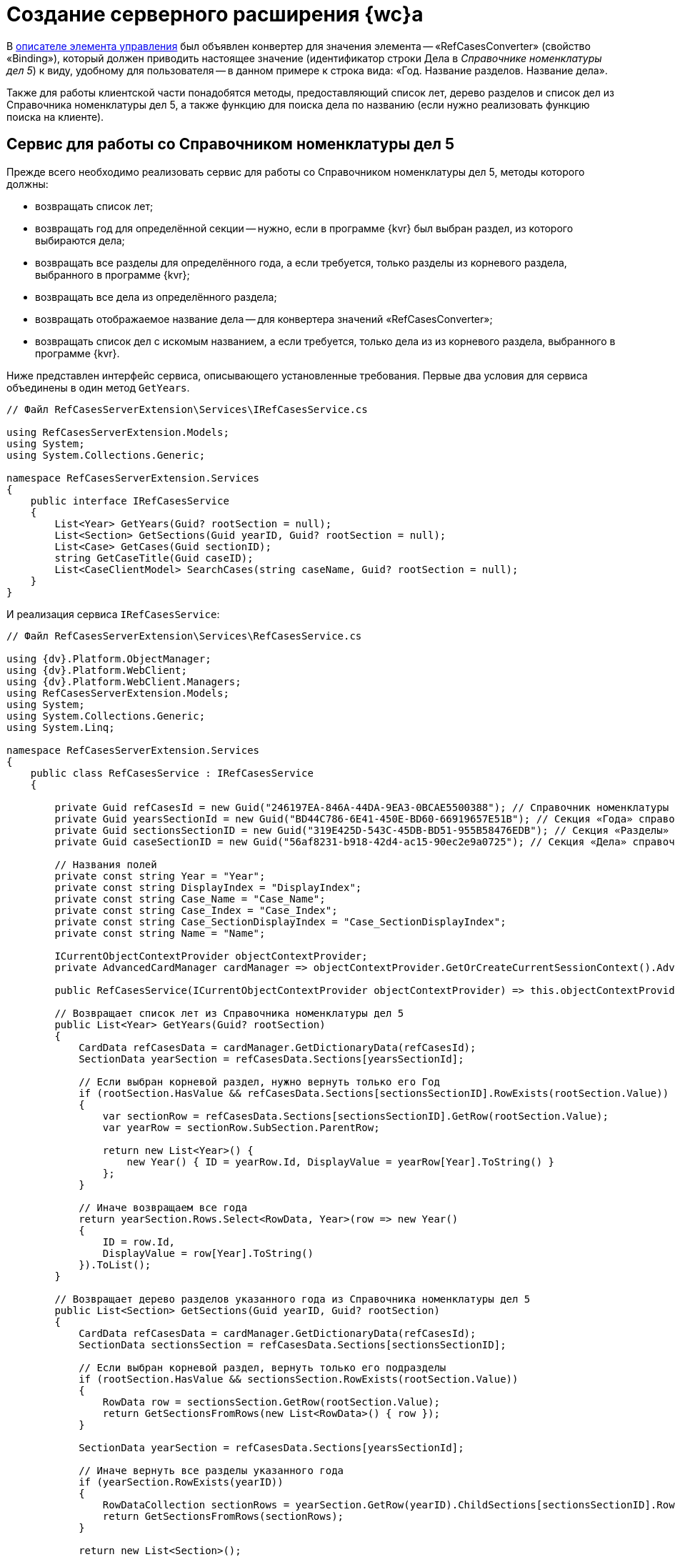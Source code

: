 = Создание серверного расширения {wc}а

В link:SampleOfficeWorkDescriptor.md[описателе элемента управления] был объявлен конвертер для значения элемента -- «RefCasesConverter» (свойство «Binding»), который должен приводить настоящее значение (идентификатор строки Дела в _Справочнике номенклатуры дел 5_) к виду, удобному для пользователя -- в данном примере к строка вида: «Год. Название разделов. Название дела».

Также для работы клиентской части понадобятся методы, предоставляющий список лет, дерево разделов и список дел из Справочника номенклатуры дел 5, а также функцию для поиска дела по названию (если нужно реализовать функцию поиска на клиенте).

== Сервис для работы со Справочником номенклатуры дел 5

Прежде всего необходимо реализовать сервис для работы со Справочником номенклатуры дел 5, методы которого должны:

* возвращать список лет;
* возвращать год для определённой секции -- нужно, если в программе {kvr} был выбран раздел, из которого выбираются дела;
* возвращать все разделы для определённого года, а если требуется, только разделы из корневого раздела, выбранного в программе {kvr};
* возвращать все дела из определённого раздела;
* возвращать отображаемое название дела -- для конвертера значений «RefCasesConverter»;
* возвращать список дел с искомым названием, а если требуется, только дела из из корневого раздела, выбранного в программе {kvr}.

Ниже представлен интерфейс сервиса, описывающего установленные требования. Первые два условия для сервиса объединены в один метод `GetYears`.

[source,csharp]
----
// Файл RefCasesServerExtension\Services\IRefCasesService.cs

using RefCasesServerExtension.Models;
using System;
using System.Collections.Generic;

namespace RefCasesServerExtension.Services
{
    public interface IRefCasesService
    {
        List<Year> GetYears(Guid? rootSection = null);
        List<Section> GetSections(Guid yearID, Guid? rootSection = null);
        List<Case> GetCases(Guid sectionID);
        string GetCaseTitle(Guid caseID);
        List<CaseClientModel> SearchCases(string caseName, Guid? rootSection = null);
    }
}

----

И реализация сервиса `IRefCasesService`:

[source,csharp]
----
// Файл RefCasesServerExtension\Services\RefCasesService.cs

using {dv}.Platform.ObjectManager;
using {dv}.Platform.WebClient;
using {dv}.Platform.WebClient.Managers;
using RefCasesServerExtension.Models;
using System;
using System.Collections.Generic;
using System.Linq;

namespace RefCasesServerExtension.Services
{
    public class RefCasesService : IRefCasesService
    {
        
        private Guid refCasesId = new Guid("246197EA-846A-44DA-9EA3-0BCAE5500388"); // Справочник номенклатуры дел 5
        private Guid yearsSectionId = new Guid("BD44C786-6E41-450E-BD60-66919657E51B"); // Секция «Года» справочника
        private Guid sectionsSectionID = new Guid("319E425D-543C-45DB-BD51-955B58476EDB"); // Секция «Разделы» справочника
        private Guid caseSectionID = new Guid("56af8231-b918-42d4-ac15-90ec2e9a0725"); // Секция «Дела» справочника

        // Названия полей
        private const string Year = "Year";
        private const string DisplayIndex = "DisplayIndex";
        private const string Case_Name = "Case_Name";
        private const string Case_Index = "Case_Index";
        private const string Case_SectionDisplayIndex = "Case_SectionDisplayIndex";
        private const string Name = "Name";

        ICurrentObjectContextProvider objectContextProvider;
        private AdvancedCardManager cardManager => objectContextProvider.GetOrCreateCurrentSessionContext().AdvancedCardManager;

        public RefCasesService(ICurrentObjectContextProvider objectContextProvider) => this.objectContextProvider = objectContextProvider;

        // Возвращает список лет из Справочника номенклатуры дел 5
        public List<Year> GetYears(Guid? rootSection)
        {
            CardData refCasesData = cardManager.GetDictionaryData(refCasesId);
            SectionData yearSection = refCasesData.Sections[yearsSectionId];

            // Если выбран корневой раздел, нужно вернуть только его Год
            if (rootSection.HasValue && refCasesData.Sections[sectionsSectionID].RowExists(rootSection.Value))
            {
                var sectionRow = refCasesData.Sections[sectionsSectionID].GetRow(rootSection.Value);
                var yearRow = sectionRow.SubSection.ParentRow;

                return new List<Year>() {
                    new Year() { ID = yearRow.Id, DisplayValue = yearRow[Year].ToString() }
                };
            }

            // Иначе возвращаем все года
            return yearSection.Rows.Select<RowData, Year>(row => new Year()
            {
                ID = row.Id,
                DisplayValue = row[Year].ToString()
            }).ToList();
        }

        // Возвращает дерево разделов указанного года из Справочника номенклатуры дел 5 
        public List<Section> GetSections(Guid yearID, Guid? rootSection)
        {
            CardData refCasesData = cardManager.GetDictionaryData(refCasesId);
            SectionData sectionsSection = refCasesData.Sections[sectionsSectionID];

            // Если выбран корневой раздел, вернуть только его подразделы
            if (rootSection.HasValue && sectionsSection.RowExists(rootSection.Value))
            {
                RowData row = sectionsSection.GetRow(rootSection.Value);
                return GetSectionsFromRows(new List<RowData>() { row });
            }

            SectionData yearSection = refCasesData.Sections[yearsSectionId];

            // Иначе вернуть все разделы указанного года
            if (yearSection.RowExists(yearID))
            {
                RowDataCollection sectionRows = yearSection.GetRow(yearID).ChildSections[sectionsSectionID].Rows;
                return GetSectionsFromRows(sectionRows);
            }

            return new List<Section>();
        }

        // Вернуть все дела указанного раздела
        public List<Case> GetCases(Guid sectionID)
        {
            CardData refCasesData = cardManager.GetDictionaryData(refCasesId);
            SectionData sectionsSection = refCasesData.Sections[sectionsSectionID];

            if (sectionsSection.RowExists(sectionID))
            {
                RowDataCollection sectionRows = sectionsSection.GetRow(sectionID).ChildSections[caseSectionID].Rows;
                return GetCasesFromRows(sectionRows);
            }

            return new List<Case>();
        }

        // Вернуть отображаемое название дела
        public string GetCaseTitle(Guid caseID)
        {
            CardData refCasesData = cardManager.GetDictionaryData(refCasesId);
            SectionData section = refCasesData.Sections[caseSectionID];

            if (section.RowExists(caseID))
            {
                // Получаем для дела родительские строки раздела и года
                RowData caseRow = section.GetRow(caseID);
                var sectionRow = caseRow.SubSection.ParentRow;
                var yearRow = sectionRow.SubSection.ParentRow;

                return string.Format("{0}, {1}, {2}", yearRow[Year], sectionRow[DisplayIndex], caseRow[Case_Name]);
            }

            return "Ошибка!";
        }

        // Поиск дела по названию и по идентификатору дела
        public List<CaseClientModel> SearchCases(string caseName, Guid? rootSection = null)
        {
            CardData refCasesData = cardManager.GetDictionaryData(refCasesId);

            RowDataCollection allRows;

            // Если указан коневой раздел, поиск только в нём, иначе - во всех разделах
            if (rootSection.HasValue && refCasesData.Sections[sectionsSectionID].RowExists(rootSection.Value))
                allRows = refCasesData.Sections[caseSectionID].GetAllRows(rootSection.Value, true);
            else
                allRows = refCasesData.Sections[caseSectionID].GetAllRows();

            var results = new List<CaseClientModel>();

            foreach (var caseRow in allRows)
            {
                // Проверяем название раздела - поле Case_Name
                if (caseRow[Case_Name].ToString().IndexOf(caseName, StringComparison.InvariantCultureIgnoreCase) > -1 ||
                    (caseRow[Case_SectionDisplayIndex].ToString() + "-" + caseRow[Case_Index].ToString()).IndexOf(caseName, StringComparison.InvariantCultureIgnoreCase) > -1)
                {
                    var sectionRow = caseRow.SubSection.ParentRow;
                    var yearRow = sectionRow.SubSection.ParentRow;

                    results.Add(new CaseClientModel()
                    {
                        Id = caseRow.Id,

                        // Возвращаем сразу отображаемое название
                        Name = string.Format("{0}, {1}, {2}", yearRow[Year], sectionRow[DisplayIndex], caseRow[Case_Name])
                    });
                }
            }

            return results;
        }

  
        // Возвращает список Разделов для строк секции справочника
        List<Section> GetSectionsFromRows(IEnumerable<RowData> rows)
        {
            var nodes = new List<Section>();

            foreach (var row in rows)
            {
                var node = new Section() { ID = row.Id, DisplayValue = row[Name].ToString() };
                if (row.HasChildRows)
                    node.Sections = GetSectionsFromRows(row.ChildRows);

                nodes.Add(node);
            }
            return nodes;
        }

        // Возвращает список Дел для строк справочника
        List<Case> GetCasesFromRows(RowDataCollection rows)
        {
            var nodes = new List<Case>();

            foreach (var row in rows)
            {
                var node = new Case() { ID = row.Id, DisplayValue = row[Case_Name].ToString() };
                if (row.HasChildRows)
                    node.Cases = GetCasesFromRows(row.ChildRows);

                nodes.Add(node);
            }
            return nodes;
        }
    }
}

----

== Конвертер RefCasesConverter

Как уже было сказано ранее, конвертер нужен для формирования отображаемого значения элемента управления, показываемого при инициализации элемента -- иначе в элементе будет показан идентификатор выбранного дела.

Для разрабатываемого элемента управления название конвертера («RefCasesConverter») было объявлено в описателе элемента управления. Теперь его нужно реализовать и зарегистрировать в серверном расширении {wc}а.

В данном пример конвертер использует метод `IRefCasesService.GetCaseTitle` для получения отображаемого названия Дела.

[source,csharp]
----
// Файл RefCasesServerExtension\BindingConverters\RefCasesConverter.cs

using {dv}.WebClientLibrary.Layout.IL;
using {dv}.WebClientLibrary.ObjectModel;
using {dv}.WebClientLibrary.ObjectModel.Services.BindingConverters;
using {dv}.WebClientLibrary.ObjectModel.Services.LayoutModel;
using RefCasesServerExtension.Models;
using RefCasesServerExtension.Services;
using System;

namespace RefCasesServerExtension.BindingConverters
{
    // Класс конвертера может быть производным от BaseBindingConverter или полностью реализовывать интерфейс IBindingConverter 
    public class RefCasesConverter : BaseBindingConverter
    {
        private IRefCasesService refCasesService;

        // В базовый класс нужно передать название конвертера, указанного в описателе - RefCasesConverter
        public RefCasesConverter(IServiceProvider serviceProvider, IRefCasesService refCasesService) : base(serviceProvider, "RefCasesConverter")
        {
            // Получаем реализованный ранее сервис для работы со Справочником номенклатуры дел 5
            this.refCasesService = refCasesService;
        }

        // Основной метод, возвращающий отображаемое значение (а точнее модель) для значения элемента управления - bindingResult.Value
        public override BindingResult ConvertForDisplay(ControlContext controlContext, LayoutBinding binding, BindingResult bindingResult)
        {
            var itemId = bindingResult.Value != null ? (Guid)bindingResult.Value : Guid.Empty;
            var name = itemId == Guid.Empty ? "" : refCasesService.GetCaseTitle(itemId);

            // Клиент ожидает модель, включающую идентификатор и название Дела
            var model = new CaseClientModel() { Id = itemId, Name = name };

            return bindingResult.Clone(model);
        }
    }
}

----

== Веб-методы серверного расширения

Клиентской части элемента управления нужны данные из Справочника номенклатуры дела 5: для показа списка лет, разделов, а также дел. Предоставить доступ к данным можно с помощью веб-методов серверного расширения. Далее приведён код контроллера, предоставляющего такие веб-методы.

[source,csharp]
----
// Файл RefCasesServerExtension\Controllers\RefCasesOperationController.cs

using RefCasesServerExtension.Models;
using RefCasesServerExtension.Services;
using System;
using System.Web.Http;
using System.Linq;

namespace RefCasesServerExtension.Controllers
{
    public class RefCasesOperationController : ApiController
    {
        private readonly IRefCasesService refCasesService;

        // В конструкторе контроллера получаем ссылку на реализованный сервис для работы со Справочником номенклатуры дел 5
        public RefCasesOperationController(IRefCasesService refCasesService)
        {
            this.refCasesService = refCasesService;
        }

        // Возвращает список лет
        [HttpPost]
        public Year[] GetYears([FromUri]Guid? rootSectionID)
        {
            return refCasesService.GetYears(rootSectionID).ToArray();
        }

        // Возвращает список разделов
        [HttpPost]
        public Section[] GetSections([FromUri]Guid yearID, [FromUri]Guid? rootSectionID) {
            return refCasesService.GetSections(yearID, rootSectionID).ToArray();
        }

        // Возвращает список дел
        [HttpPost]
        public Case[] GetCases([FromUri]Guid sectionID)
        {
            return refCasesService.GetCases(sectionID).ToArray();
        }

        // Возвращает отображаемое название дела
        [HttpPost]
        public string GetCaseDisplayName([FromUri]Guid caseID)
        {
            return refCasesService.GetCaseTitle(caseID);
        }

        // Поиск дела по имени
        [HttpPost]
        public CaseSearchResult SearchCase([FromUri]string caseName, [FromUri]int skipCount, [FromUri]int maxCount, [FromUri]Guid? rootSectionID)
        {
            // Получаем все подходящие дела
            var rows = refCasesService.SearchCases(caseName, rootSectionID);

            var result = new CaseSearchResult
            {
                // Оставляем только количество запрошенных клиентом
                Items = rows.Skip(skipCount).Take(maxCount).ToArray(),

                // Устанавливаем флаг наличия дополнительных результатов
                HasMore = rows.Count > skipCount + maxCount
            };

            return result;
        }
    }
}

----

Т. к. количество результатов поискового запроса SearchCase может быть достаточно большим, клиенту предоставлена возможность ограничивать его с помощью параметров skipCount (кол-во пропускаемых результатов) и maxCount (максимальное количество результатов, принимаемых клиентом за один раз).

== Ядро серверного расширения

Реализованные сущности необходимо зарегистрировать в серверном расширении.

[source,csharp]
----
// Файл RefCasesServerExtension\RefCasesServerExtension.cs

using System;
using System.Collections.Generic;
using System.Diagnostics;
using System.Reflection;
using System.Resources;
using Autofac;
using {dv}.WebClient.Extensibility;
using {dv}.WebClient.Helpers;
using {dv}.WebClientLibrary.ObjectModel.Services.BindingConverters;
using RefCasesServerExtension.BindingConverters;
using RefCasesServerExtension.Services;

namespace RefCasesServerExtension
{
    public class RefCasesServerExtension : WebClientExtension
    {
        public RefCasesServerExtension(IServiceProvider serviceProvider)
            : base(serviceProvider)
        {
        }

        public override string ExtensionName
        {
            get { return Assembly.GetAssembly(typeof(RefCasesServerExtension)).GetName().Name; }
        }

        public override Version ExtensionVersion
        {
            get { return new Version(FileVersionInfo.GetVersionInfo(Assembly.GetExecutingAssembly().Location).FileVersion); }
        }

        #region WebClientExtension Overrides

        // Регистрация компонентов, реализованных в расширении
        public override void InitializeContainer(ContainerBuilder containerBuilder)
        {
            // Регистрируем конвертер
            containerBuilder.RegisterOrderedType<RefCasesConverter, IBindingConverter>();
            
            // Регистрируем сервисы
            containerBuilder.RegisterType<RefCasesService>().As<IRefCasesService>().SingleInstance();
        }

        // Также для примера добавлено несколько локализованных текстовых ресурсов, которые будут использоваться в клиентском расширении
        protected override List<ResourceManager> GetLayoutExtensionResourceManagers()
        {
            return new List<ResourceManager>
            {
                { Resources.ResourceManager}
            };
        }

        #endregion
    }
}
----

Контроллеры регистрировать не требуется.